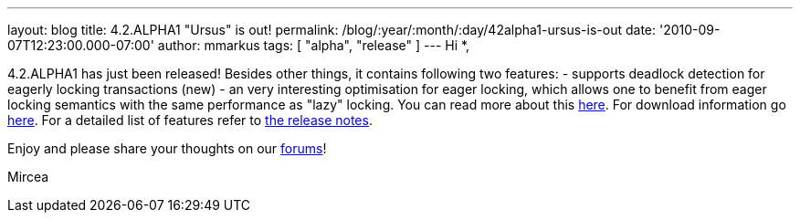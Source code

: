 ---
layout: blog
title: 4.2.ALPHA1 "Ursus" is out!
permalink: /blog/:year/:month/:day/42alpha1-ursus-is-out
date: '2010-09-07T12:23:00.000-07:00'
author: mmarkus
tags: [ "alpha", "release" ]
---
Hi *,

4.2.ALPHA1 has just been released!
Besides other things, it contains following two features:
- supports deadlock detection for eagerly locking transactions (new)
- an very interesting optimisation for eager locking, which allows one
to benefit from eager locking semantics with the same performance as
"lazy" locking. You can read more about this
http://community.jboss.org/wiki/LockingandConcurrency#Locking_a_single_remote_node[here].
For download information go
http://www.jboss.org/infinispan/downloads[here]. For a detailed list of
features refer to
https://jira.jboss.org/secure/ReleaseNote.jspa?projectId=12310799&version=12315393[the
release notes].


Enjoy and please share your thoughts on our
http://community.jboss.org/en/infinispan?view=discussions[forums]!

Mircea





